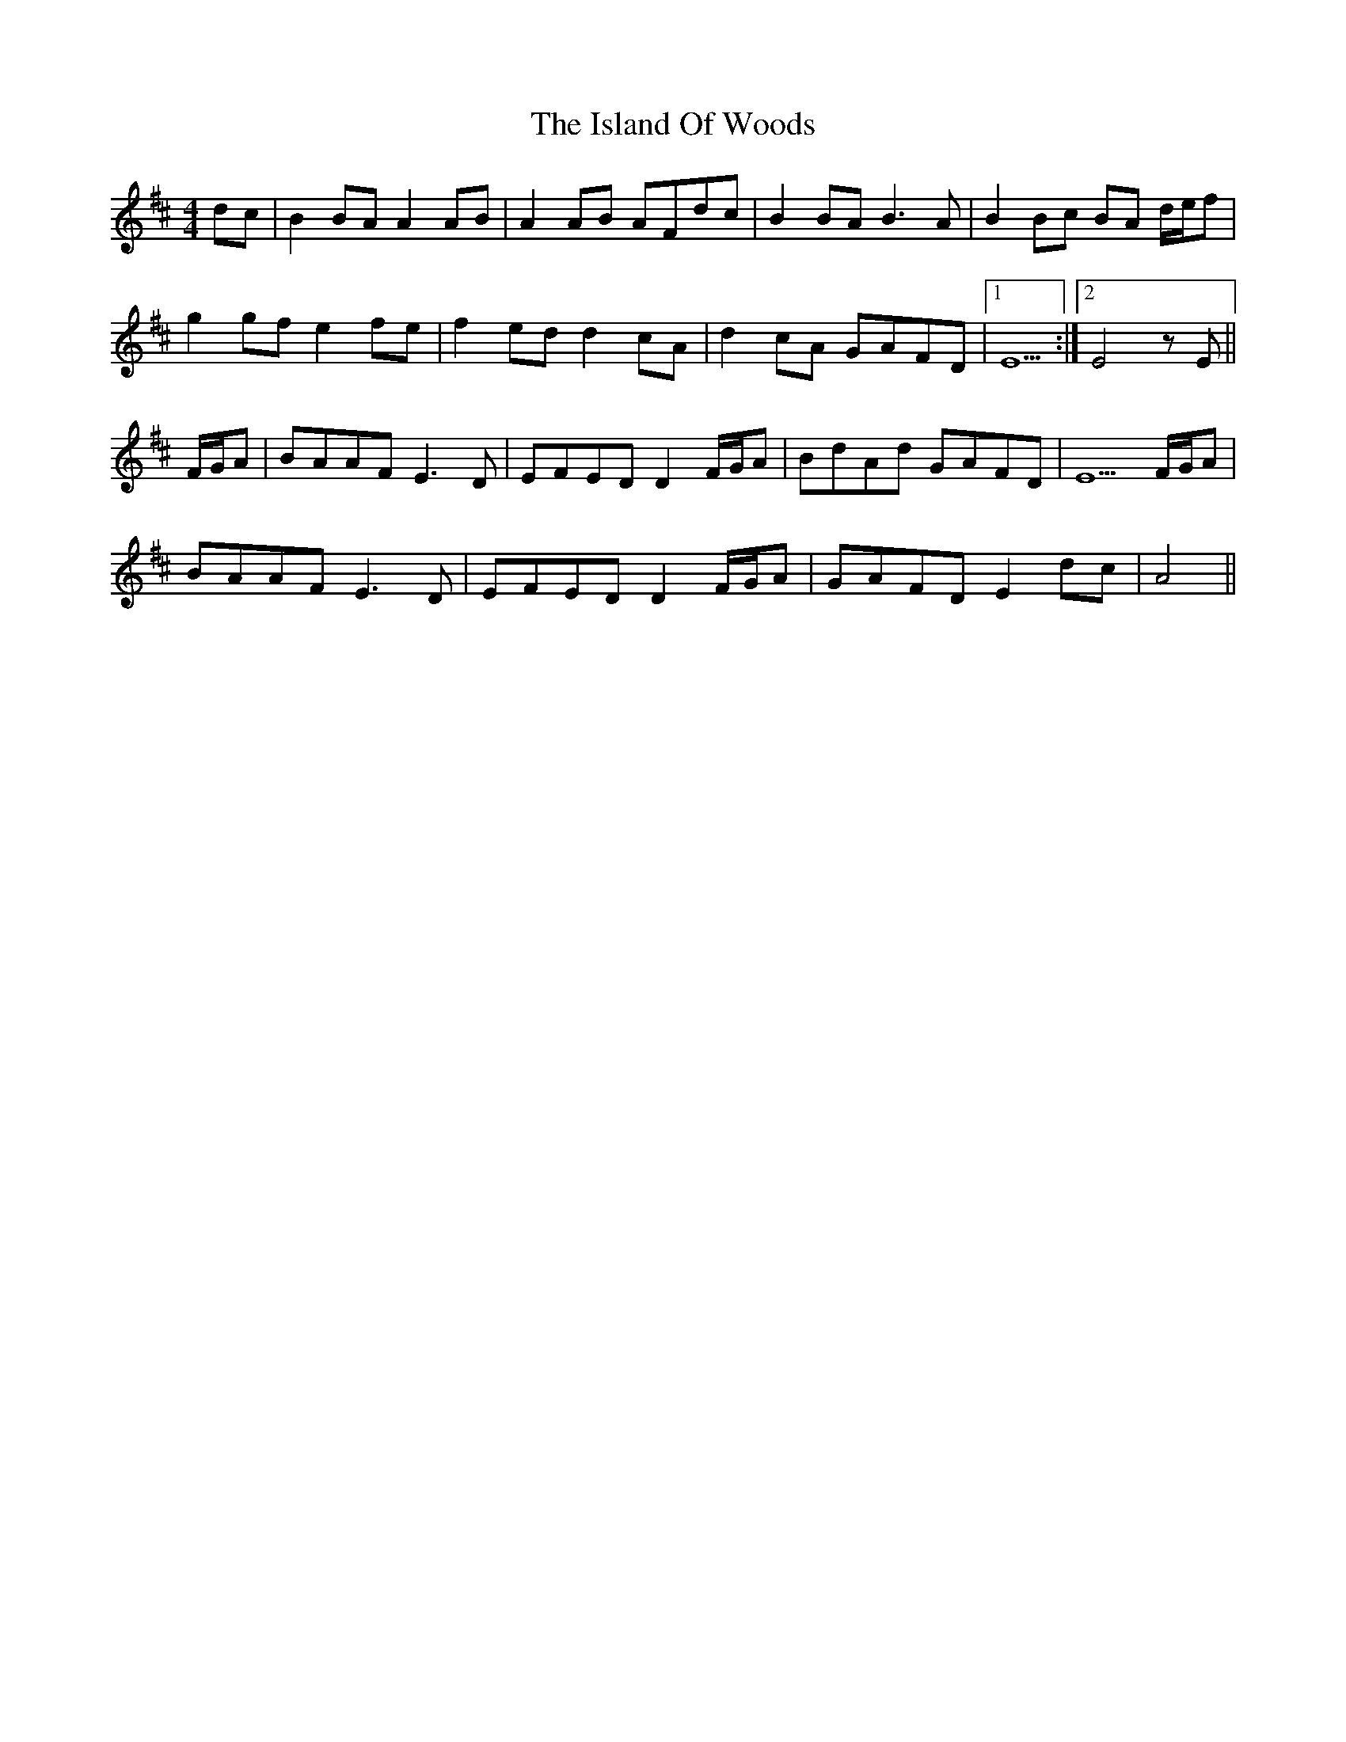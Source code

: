 X: 19201
T: Island Of Woods, The
R: reel
M: 4/4
K: Dmajor
dc|B2 BA A2 AB|A2 AB AFdc|B2 BA B3 A|B2 Bc BA d/2e/2f|
g2 gf e2 fe|f2 ed d2 cA|d2 cA GAFD|1 E5:|2 E4 z E||
F/2G/2A|BAAF E3 D|EFED D2 F/2G/2A|BdAd GAFD|E5 F/2G/2A|
BAAF E3 D|EFED D2 F/2G/2A|GAFD E2 dc|A4||

